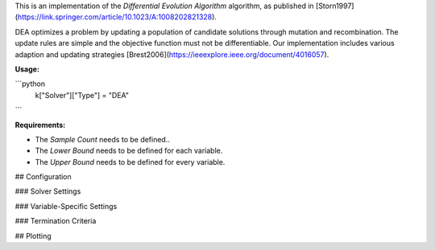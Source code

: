 This is an implementation of the *Differential Evolution Algorithm* algorithm, as published in [Storn1997](https://link.springer.com/article/10.1023/A:1008202821328).

DEA optimizes a problem by updating a population of candidate solutions through mutation and recombination. The update rules are simple and the objective function must not be differentiable. Our implementation includes various adaption and updating strategies [Brest2006](https://ieeexplore.ieee.org/document/4016057).

**Usage:**

```python
  k["Solver"]["Type"] = "DEA"
```
  
**Requirements:**

+ The *Sample Count* needs to be defined..
+ The *Lower Bound* needs to be defined for each variable.
+ The *Upper Bound* needs to be defined for every variable.

## Configuration

### Solver Settings
 
### Variable-Specific Settings

### Termination Criteria

## Plotting

